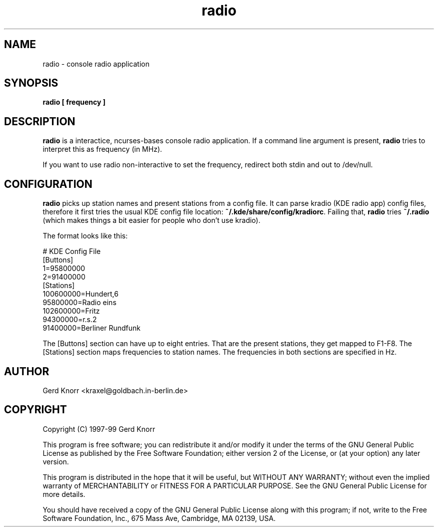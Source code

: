 .TH radio 1 "(c) 1998,99 Gerd Knorr"
.SH NAME
radio - console radio application
.SH SYNOPSIS
.B radio [ frequency ]
.SH DESCRIPTION
.B radio
is a interactice, ncurses-bases console radio application.  If a
command line argument is present,
.B radio
tries to interpret this as frequency (in MHz).
.P
If you want to use radio non-interactive to set the frequency,
redirect both stdin and out to /dev/null.
.SH CONFIGURATION
.B radio
picks up station names and present stations from a config file. 
It can parse kradio (KDE radio app) config files, therefore it
first tries the usual KDE config file location:
\fB~/.kde/share/config/kradiorc\fP. Failing that,
.B radio
tries \fB~/.radio\fP (which makes things a bit easier for people
who don't use kradio).
.P
The format looks like this:
.P
.nf
# KDE Config File
[Buttons]
1=95800000
2=91400000
[Stations]
100600000=Hundert,6
95800000=Radio eins
102600000=Fritz
94300000=r.s.2
91400000=Berliner Rundfunk
.fi
.P
The [Buttons] section can have up to eight entries.  That are
the present stations, they get mapped to F1-F8.  The [Stations]
section maps frequencies to station names.  The frequencies in
both sections are specified in Hz.
.SH AUTHOR
Gerd Knorr <kraxel@goldbach.in-berlin.de>
.SH COPYRIGHT
Copyright (C) 1997-99 Gerd Knorr

This program is free software; you can redistribute it and/or modify
it under the terms of the GNU General Public License as published by
the Free Software Foundation; either version 2 of the License, or
(at your option) any later version.

This program is distributed in the hope that it will be useful,
but WITHOUT ANY WARRANTY; without even the implied warranty of
MERCHANTABILITY or FITNESS FOR A PARTICULAR PURPOSE.  See the
GNU General Public License for more details.

You should have received a copy of the GNU General Public License
along with this program; if not, write to the Free Software
Foundation, Inc., 675 Mass Ave, Cambridge, MA 02139, USA.
